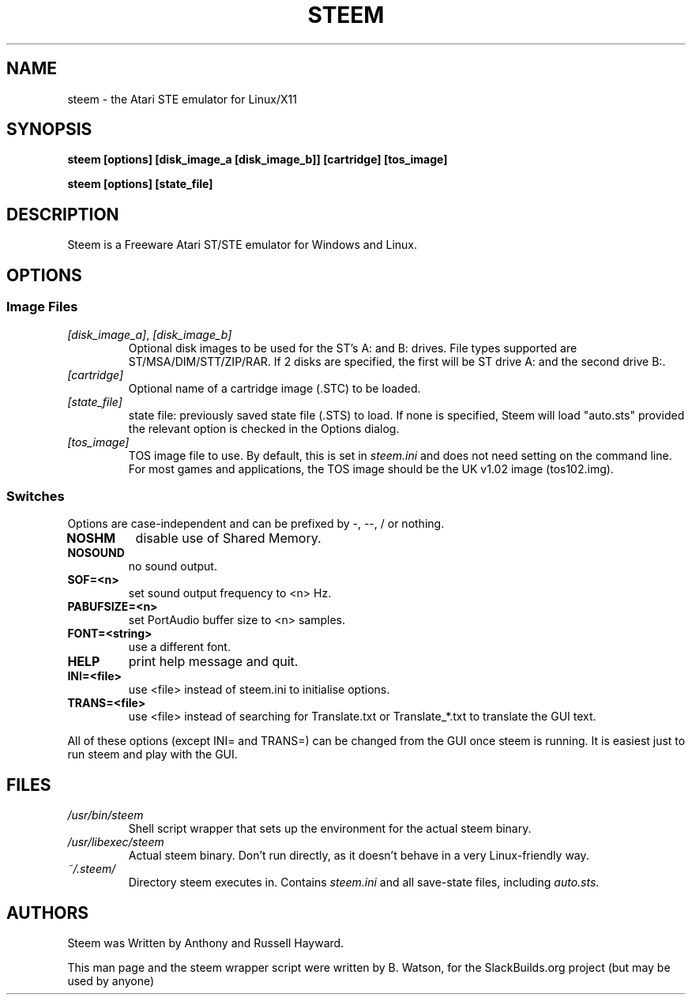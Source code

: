 .TH STEEM "6" "May 2009" "STeem 3.2" "SlackBuilds.org"
.SH NAME
steem - the Atari STE emulator for Linux/X11
.SH SYNOPSIS
.B steem [options] [disk_image_a [disk_image_b]] [cartridge] [tos_image]
.PP
.B steem [options] [state_file]
.SH DESCRIPTION
Steem is a Freeware Atari ST/STE emulator for Windows and Linux.
.SH OPTIONS
.SS Image Files
.TP
\fI[disk_image_a]\fR, \fI[disk_image_b]\fR
Optional disk images to be used for the ST's A: and B: drives. File types
supported are ST/MSA/DIM/STT/ZIP/RAR. If 2 disks are specified, the first
will be ST drive A: and the second drive B:.
.TP
\fI[cartridge]\fR
Optional name of a cartridge image (.STC) to be loaded.
.TP
\fI[state_file]\fR
state file: previously saved state file (.STS) to load.  If none is
specified, Steem will load "auto.sts" provided the relevant option is
checked in the Options dialog.
.TP
\fI[tos_image]\fR
TOS image file to use. By default, this is set in \fIsteem.ini\fR and does
not need setting on the command line. For most games and applications,
the TOS image should be the UK v1.02 image (tos102.img).
.SS Switches
Options are case-independent and can be prefixed by -, --, / or nothing.
.TP
\fBNOSHM\fR
disable use of Shared Memory.
.TP
\fBNOSOUND\fR
no sound output.
.TP
\fBSOF=<n>\fR
set sound output frequency to <n> Hz.
.TP
\fBPABUFSIZE=<n>\fR
set PortAudio buffer size to <n> samples.
.TP
\fBFONT=<string>\fR
use a different font.
.TP
\fBHELP\fR
print help message and quit.
.TP
\fBINI=<file>\fR
use <file> instead of steem.ini to initialise options.
.TP
\fBTRANS=<file>\fR
use <file> instead of searching for Translate.txt or Translate_*.txt to translate the GUI text.
.PP 
All of these options (except INI= and TRANS=) can be changed from the GUI
once steem is running.  It is easiest just to run steem and play with the GUI.
.SH FILES
.TP
\fI/usr/bin/steem\fR
Shell script wrapper that sets up the environment for the actual steem binary.
.TP
\fI/usr/libexec/steem\fR
Actual steem binary. Don't run directly, as it doesn't behave in a very Linux\-friendly way.
.TP
\fI~/.steem/\fR
Directory steem executes in. Contains \fIsteem.ini\fR and all save\-state files,
including \fIauto.sts\fR.
.SH AUTHORS
Steem was Written by Anthony and Russell Hayward.   
.PP
This man page and the steem wrapper script were written by B. Watson, for the SlackBuilds.org project (but
may be used by anyone)

